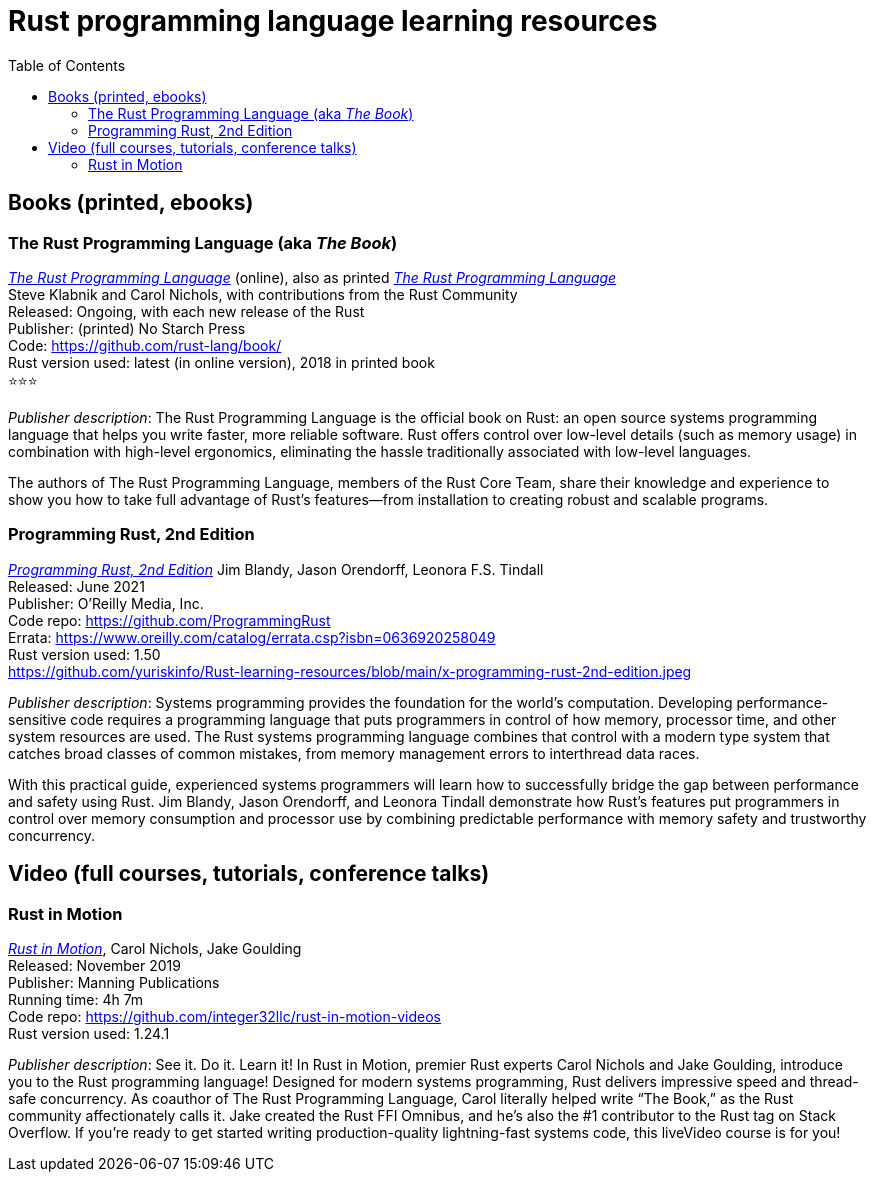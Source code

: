 = Rust programming language learning resources
:toc:

== Books (printed, ebooks)

=== The Rust Programming Language (aka _The Book_)
https://doc.rust-lang.org/book/[_The Rust Programming Language_] (online), also as printed https://nostarch.com/Rust2018[_The Rust Programming Language_]  +
Steve Klabnik and Carol Nichols, with contributions from the Rust Community +
Released: Ongoing, with each new release of the Rust +
Publisher: (printed) No Starch Press +
Code: https://github.com/rust-lang/book/ +
Rust version used: latest (in online version), 2018 in printed book +
⭐⭐⭐

_Publisher description_: The Rust Programming Language is the official book on Rust: an open source systems programming language that helps you write faster, more reliable software. Rust offers control over low-level details (such as memory usage) in combination with high-level ergonomics, eliminating the hassle traditionally associated with low-level languages.

The authors of The Rust Programming Language, members of the Rust Core Team, share their knowledge and experience to show you how to take full advantage of Rust’s features—from installation to creating robust and scalable programs. 



=== Programming Rust, 2nd Edition
https://www.oreilly.com/library/view/programming-rust-2nd/9781492052586/[_Programming Rust, 2nd Edition_] 
Jim Blandy, Jason Orendorff, Leonora F.S. Tindall +
Released: June 2021 +
Publisher: O'Reilly Media, Inc. +
Code repo: https://github.com/ProgrammingRust +
Errata: https://www.oreilly.com/catalog/errata.csp?isbn=0636920258049 +
Rust version used: 1.50  +
https://github.com/yuriskinfo/Rust-learning-resources/blob/main/x-programming-rust-2nd-edition.jpeg

_Publisher description_: Systems programming provides the foundation for the world's computation. Developing performance-sensitive code requires a programming language that puts programmers in control of how memory, processor time, and other system resources are used. The Rust systems programming language combines that control with a modern type system that catches broad classes of common mistakes, from memory management errors to interthread data races.

With this practical guide, experienced systems programmers will learn how to successfully bridge the gap between performance and safety using Rust. Jim Blandy, Jason Orendorff, and Leonora Tindall demonstrate how Rust's features put programmers in control over memory consumption and processor use by combining predictable performance with memory safety and trustworthy concurrency.



== Video (full courses, tutorials, conference talks)

=== Rust in Motion
https://www.manning.com/livevideo/rust-in-motion[_Rust in Motion_], Carol Nichols, Jake Goulding +
Released: November 2019 +
Publisher: Manning Publications +
Running time: 4h 7m +
Code repo: https://github.com/integer32llc/rust-in-motion-videos +
Rust version used: 1.24.1 


_Publisher description_: See it. Do it. Learn it! In Rust in Motion, premier Rust experts Carol Nichols and Jake Goulding, introduce you to the Rust programming language! Designed for modern systems programming, Rust delivers impressive speed and thread-safe concurrency. As coauthor of The Rust Programming Language, Carol literally helped write “The Book,” as the Rust community affectionately calls it. Jake created the Rust FFI Omnibus, and he’s also the #1 contributor to the Rust tag on Stack Overflow. If you’re ready to get started writing production-quality lightning-fast systems code, this liveVideo course is for you! 

